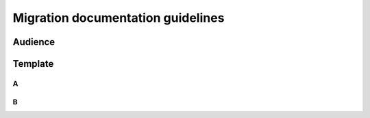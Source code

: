 Migration documentation guidelines
##################################

Audience
********

Template
********

A
=

B
=

